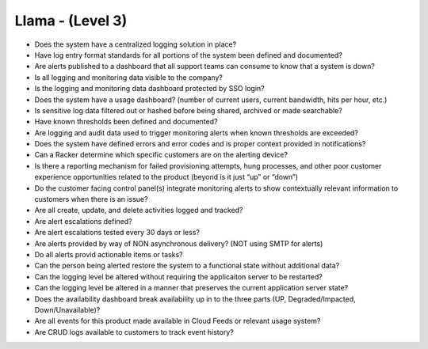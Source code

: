 =================
Llama - (Level 3)
=================

* Does the system have a centralized logging solution in place?
* Have log entry format standards for all portions of the system been defined and documented?
* Are alerts published to a dashboard that all support teams can consume to know that a system is down?
* Is all logging and monitoring data visible to the company? 
* Is the logging and monitoring data dashboard protected by SSO login?
* Does the system have a usage dashboard? (number of current users, current bandwidth, hits per hour, etc.)
* Is sensitive log data filtered out or hashed before being shared, archived or made searchable?
* Have known thresholds been defined and documented?
* Are logging and audit data used to trigger monitoring alerts when known thresholds are exceeded?
* Does the system have defined errors and error codes and is proper context provided in notifications?
* Can a Racker determine which specific customers are on the alerting device?
* Is there a reporting mechanism for failed provisioning attempts, hung processes, and other poor customer experience opportunities related to the product (beyond is it just “up” or “down”)
* Do the customer facing control panel(s) integrate monitoring alerts to show contextually relevant information to customers when there is an issue?
* Are all create, update, and delete activities logged and tracked?
* Are alert escalations defined?
* Are alert escalations tested every 30 days or less?
* Are alerts provided by way of NON asynchronous delivery? (NOT using SMTP for alerts)
* Do all alerts provid actionable items or tasks?
* Can the person being alerted restore the system to a functional state without additional data?
* Can the logging level be altered without requiring the applicaiton server to be restarted?
* Can the logging level be altered in a manner that preserves the current application server state?
* Does the availability dashboard break availability up in to the three parts (UP, Degraded/Impacted, Down/Unavailable)?
* Are all events for this product made available in Cloud Feeds or relevant usage system?
* Are CRUD logs available to customers to track event history?


